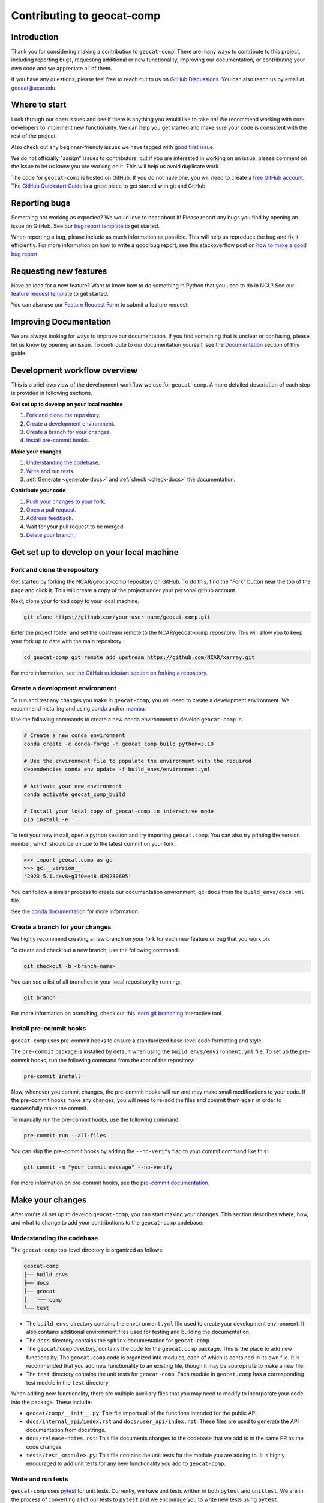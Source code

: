 .. _contributing:

===========================
Contributing to geocat-comp
===========================

************
Introduction
************

Thank you for considering making a contribution to ``geocat-comp``! There are
many ways to contribute to this project, including reporting bugs, requesting
additional or new functionality, improving our documentation, or contributing
your own code and we appreciate all of them.

If you have any questions, please feel free to reach out to us on `GitHub
Discussions <https://github.com/NCAR/geocat-comp/discussions>`__. You can also
reach us by email at geocat@ucar.edu.

**************
Where to start
**************

Look through our open issues and see if there is anything you would like to take
on! We recommend working with core developers to implement new functionality. We
can help you get started and make sure your code is consistent with the rest of
the project.

Also check out any beginner-friendly issues we have tagged with `good first
issue <https://github.com/NCAR/geocat-comp/labels/good%20first%20issue>`__.

We do not officially "assign" issues to contributors, but if you are interested
in working on an issue, please comment on the issue to let us know you are
working on it. This will help us avoid duplicate work.

The code for ``geocat-comp`` is hosted on GitHub. If you do not have one, you
will need to create a `free GitHub account <https://github.com/signup/free>`__.
The `GitHub Quickstart Guide
<https://docs.github.com/en/get-started/quickstart>`__ is a great place to get
started with git and GitHub.

**************
Reporting bugs
**************

Something not working as expected? We would love to hear about it! Please report
any bugs you find by opening an issue on GitHub. See our `bug report template
<https://github.com/NCAR/geocat-comp/issues/new?assignees=&labels=bug%2C+support&projects=&template=bug_report.md&title=>`__
to get started.

When reporting a bug, please include as much information as possible. This will
help us reproduce the bug and fix it efficiently. For more information on how to
write a good bug report, see this stackoverflow post on `how to make a good bug
report <https://stackoverflow.com/help/minimal-reproducible-example>`__.

***********************
Requesting new features
***********************

Have an idea for a new feature? Want to know how to do something in Python that
you used to do in NCL? See our `feature request template
<https://github.com/NCAR/geocat-comp/issues/new?assignees=&labels=enhancement&projects=&template=feature_request.md&title=>`__
to get started.

You can also use our `Feature Request Form
<https://forms.gle/6DTo3ELLri4DAGfG8>`__ to submit a feature request.


***********************
Improving Documentation
***********************

We are always looking for ways to improve our documentation. If you find
something that is unclear or confusing, please let us know by opening an issue.
To contribute to our documentation yourself, see the `Documentation`_ section of
this guide.

*****************************
Development workflow overview
*****************************

This is a brief overview of the development workflow we use for ``geocat-comp``.
A more detailed description of each step is provided in following sections.

**Get set up to develop on your local machine**

#. `Fork and clone the repository`_.
#. `Create a development environment`_.
#. `Create a branch for your changes`_.
#. `Install pre-commit hooks`_.

**Make your changes**

#. `Understanding the codebase`_.
#. `Write and run tests`_.
#. :ref:`Generate <generate-docs>` and :ref:`check <check-docs>` the documentation.

**Contribute your code**

#. `Push your changes to your fork`_.
#. `Open a pull request`_.
#. `Address feedback`_.
#. Wait for your pull request to be merged.
#. `Delete your branch`_.

*******************************************
Get set up to develop on your local machine
*******************************************

Fork and clone the repository
-----------------------------

Get started by forking the NCAR/geocat-comp repository on GitHub. To do this,
find the "Fork" button near the top of the page and click it. This will create a
copy of the project under your personal github account.

Next, clone your forked copy to your local machine.

.. code-block:: bash

    git clone https://github.com/your-user-name/geocat-comp.git


Enter the project folder and set the upstream remote to the NCAR/geocat-comp
repository. This will allow you to keep your fork up to date with the main
repository.

.. code-block:: bash

    cd geocat-comp git remote add upstream https://github.com/NCAR/xarray.git

For more information, see the `GitHub quickstart section on forking a repository
<https://docs.github.com/en/get-started/quickstart/fork-a-repo>`__.

Create a development environment
--------------------------------

To run and test any changes you make in ``geocat-comp``, you will need to create
a development environment. We recommend installing and using `conda
<https://docs.conda.io/projects/conda/en/latest/user-guide/install/index.html>`__
and/or `mamba
<https://mamba.readthedocs.io/en/latest/mamba-installation.html#mamba-install>`__.

Use the following commands to create a new conda environment to develop
``geocat-comp`` in.

.. code-block:: bash

    # Create a new conda environment
    conda create -c conda-forge -n geocat_comp_build python=3.10

    # Use the environment file to populate the environment with the required
    dependencies conda env update -f build_envs/environment.yml

    # Activate your new environment
    conda activate geocat_comp_build

    # Install your local copy of geocat-comp in interactive mode
    pip install -e .

To test your new install, open a python session and try importing
``geocat.comp``. You can also try printing the version number, which should be
unique to the latest commit on your fork.

.. code-block:: python

    >>> import geocat.comp as gc
    >>> gc.__version__
    '2023.5.1.dev8+g3f0ee48.d20230605'

You can follow a similar process to create our documentation environment,
``gc-docs`` from the ``build_envs/docs.yml`` file.

See the `conda documentation
<https://docs.conda.io/projects/conda/en/latest/>`__ for more information.


Create a branch for your changes
--------------------------------

We highly recommend creating a new branch on your fork for each new feature or
bug that you work on.

To create and check out a new branch, use the following command:

.. code-block:: bash

    git checkout -b <branch-name>

You can see a list of all branches in your local repository by running:

.. code-block:: bash

    git branch

For more information on branching, check out this `learn git branching
<https://learngitbranching.js.org/>`__ interactive tool.

Install pre-commit hooks
------------------------

``geocat-comp`` uses pre-commit hooks to ensure a standardized base-level code
formatting and style.

The ``pre-commit`` package is installed by default when using the
``build_envs/environment.yml`` file. To set up the pre-commit hooks, run the
following command from the root of the repository:

.. code-block:: bash

    pre-commit install

Now, whenever you commit changes, the pre-commit hooks will run and may make
small modifications to your code. If the pre-commit hooks make any changes, you
will need to re-add the files and commit them again in order to successfully make
the commit.

To manually run the pre-commit hooks, use the following command:

.. code-block:: bash

    pre-commit run --all-files

You can skip the pre-commit hooks by adding the ``--no-verify`` flag to your
commit command like this:

.. code-block:: bash

    git commit -m "your commit message" --no-verify

For more information on pre-commit hooks, see the `pre-commit documentation <https://pre-commit.com/>`__.


*****************
Make your changes
*****************

After you're all set up to develop ``geocat-comp``, you can start making your
changes. This section describes where, how, and what to change to add your
contributions to the ``geocat-comp`` codebase.


Understanding the codebase
--------------------------

The ``geocat-comp`` top-level directory is organized as follows:

.. code-block:: bash

    geocat-comp
    ├── build_envs
    ├── docs
    ├── geocat
    │   └── comp
    └── test


* The ``build_envs`` directory contains the ``environment.yml`` file used to
  create your development environment. It also contains additional environment
  files used for testing and building the documentation.

* The ``docs`` directory contains the ``sphinx`` documentation for
  ``geocat-comp``.

* The ``geocat/comp`` directory, contains the code for the ``geocat.comp``
  package. This is the place to add new functionality. The ``geocat.comp`` code
  is organized into modules, each of which is contained in its own file. It is
  recommended that you add new functionality to an existing file, though it may
  be appropriate to make a new file.

* The ``test`` directory contains the unit tests for ``geocat-comp``. Each
  module in ``geocat.comp`` has a corresponding test module in the ``test``
  directory.


When adding new functionality, there are multiple auxiliary files that you may
need to modify to incorporate your code into the package. These include:

* ``geocat/comp/__init__.py``: This file imports all of the functions intended
  for the public API.

* ``docs/internal_api/index.rst`` and ``docs/user_api/index.rst``: These files
  are used to generate the API documentation from docstrings.

* ``docs/release-notes.rst``: This file documents changes to the codebase that
  we add to in the same PR as the code changes.

* ``tests/test_<module>.py``: This file contains the unit tests for the module
  you are adding to. It is highly encouraged to add unit tests for any new
  functionality you add to ``geocat-comp``.


Write and run tests
-------------------

``geocat-comp`` uses `pytest <https://pytest.org/>`__ for unit tests. Currently,
we have unit tests written in both ``pytest`` and ``unittest``. We are in the
process of converting all of our tests to ``pytest`` and we encourage you to
write new tests using ``pytest``.

To run the tests locally, use the following command from the root of the
repository:

.. code-block:: bash

    pytest

To run a specific test, use the following command:

.. code-block:: bash

    pytest tests/test_mod.py::test_func

These tests will also run automatically when you open a pull request using
GitHub Actions and the ``.github/workflows/ci.yml`` file.

See the `pytest documentation <https://pytest.org/>`__ for more information.


*************
Documentation
*************

``geocat-comp`` uses `sphinx <https://www.sphinx-doc.org/en/master/>`__  and
`ReadTheDocs <https://docs.readthedocs.io/en/stable/>`__ to build and host the
documentation.


Docstrings
----------

The most common situation in which you will need to add to the documentation is
through docstrings.

``geocat-comp`` uses `numpydoc
<https://numpydoc.readthedocs.io/en/latest/format.html>`__ style docstrings. See
`sphinx's example numpydoc docstring
<https://www.sphinx-doc.org/en/master/usage/extensions/example_numpy.html#example-numpy>`__.

To include your docstring documentation in the API reference, you will need to
add it to either the ``docs/internal_api/index.rst`` or
``docs/user_api/index.rst`` file, depending on whether the function is intended
for internal or external use.

Editing other documentation files
---------------------------------

We welcome changes and improvements to all parts of our documentation (including
this guide)! You can find these files in the ``docs`` directory.

These files are mainly written in `reStructuredText
<https://www.sphinx-doc.org/en/master/usage/restructuredtext/basics.html>`__,
but additional file types such as ``.md`` and ``.ipynb`` are also used.

Important documentation files to know about include:

* ``docs/index.rst``: This file is the main page of the documentation. Files
  added to ``toctree`` blocks in this file will be included in the documentation
  as top-level subpages.

* ``docs/contrib.rst``: This file is the source for this guide!

* ``docs/conf.py``: This file contains the configuration for building the documentation.

* ``docs/examples/*.ipynb``, ``docs/examples.rst``, and ``docs/gallery.yml``:
  These files are used to generate the jupyter notebook examples in the
  documentation. Notebooks in the ``docs/examples/`` directory are added to the
  documentation by adding them to the ``toctree`` in ``docs/examples.rst`` and
  linked to their cover picture by adding them to the ``docs/gallery.yml``
  file.

See the `sphinx documentation <https://www.sphinx-doc.org/en/master/>`__ for
more information about writing sphinx documentation.

.. _generate-docs:

Generate the documentation locally
----------------------------------

To generate the documentation locally, follow the steps below.

#. Create and activate the ``gc-docs`` conda environment using the ``build_envs/docs.yml`` file.
#. Enter the ``docs`` directory.
#. Run ``make html`` or to build the documentation.
#. Open ``docs/_build/html/index.html`` in your browser to view the documentation.

.. _check-docs:

Check the documentation
-----------------------

As well as checking local documentation generation, you should also check the
preview documentation generated as part of a PR. To do this, scroll down to the
"checks" section of the PR and click on the "Details" link next to the
"docs/readthedocs.org:geocat-comp" check. This will take you to the
corresponding build on ReadTheDocs, where you can view the documentation built
from your PR and see any warnings or errors on your build.

********************
Contribute your code
********************

Once you have prepared your changes and are ready for them to be reviewed by the
GeoCAT team, you can open a pull request. This section describes how to open a
pull request and what to expect after you open it.

Push your changes to your fork
------------------------------

Once you have made your changes locally, you will need to push them to your
branch on your fork on GitHub. To do this, use the following command:

.. code-block:: bash

    git push

From here, you can request that your changes be merged into the main repository in the form of a pull request.

Open a pull request
-------------------

GitHub has extensive `pull request guides and documentation
<https://docs.github.com/en/pull-requests>`__ that we recommend. This section
describes the basics for our workflow.

From your branch on your fork, open the "Pull requests" tab and click the "New
pull request" button. Make sure the "base repository" is "NCAR/geocat-comp" and
the "base" branch is set to "main", with the "head repository" and "compare"
branch set to your fork and prepared branch, respectively.

From this page, you can see a view of the changes you have made in your branch.

We recommend adding a short, descriptive title to your pull request. The body of
the pull request should autofill with our pull request template, which has it's
own set of directions. Please fill out the relevant sections of the template,
including adding a more detailed description of your changes.

Once you have filled out the template, click the "Create pull request" button.
This will open your pull request on the ``geocat-comp`` repository.

If you want to open a pull request but are not ready for it to be reviewed, you
can open the pull request as a draft. This is also a good way to get feedback on
your work that might not be ready to contribute yet.

Address feedback
----------------

After you open your pull request, the GeoCAT team will review it and
may provide feedback like asking for changes or suggesting improvements. You can
address this feedback by making changes to your branch and pushing them to your
fork. The pull request will automatically update with your changes.

The GeoCAT team appreciates your contributions and the interactive process of
reviewing pull requests, and will do our best to review your pull request in a
timely manner. It is totally normal to have to make several rounds of changes to
your pull request before it is ready to be merged, especially if you are new to
the project.

Once your pull request is approved by a core maintainer and passes the relevant
checks, it will be merged into the main repository!


Delete your branch
------------------

We recommend deleting your branch after your pull request is merged. This will
help keep your fork clean and organized, but is not required.
